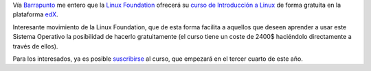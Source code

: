 .. title: Curso de Introducción a Linux gratuito en edX
.. author: Eduardo Bellido Bellido
.. slug: curso-introduccion-linux-edx
.. date: 2014/03/11 00:20:00
.. tags: Linux,Sistemas Operativos,Formación

Vía `Barrapunto`_ me entero que la `Linux Foundation`_ ofrecerá su `curso de Introducción a Linux`_ de forma gratuita en la plataforma `edX`_.

.. TEASER_END

Interesante movimiento de la Linux Foundation, que de esta forma facilita a aquellos que deseen aprender a usar este Sistema Operativo la posibilidad de hacerlo gratuitamente (el curso tiene un coste de 2400$ haciéndolo directamente a través de ellos).

Para los interesados, ya es posible `suscribirse`_ al curso, que empezará en el tercer cuarto de este año.

.. _`Barrapunto`: http://barrapunto.com/articles/14/03/09/1255225.shtml
.. _`Linux Foundation`: http://www.linuxfoundation.org/
.. _`curso de Introducción a Linux`: http://training.linuxfoundation.org/linux-courses/introduction-to-linux/outline
.. _`edX`: https://www.edx.org/
.. _`suscribirse`: https://www.edx.org/course/linuxfoundationx/linuxfoundationx-lfs101x-introduction-1621

